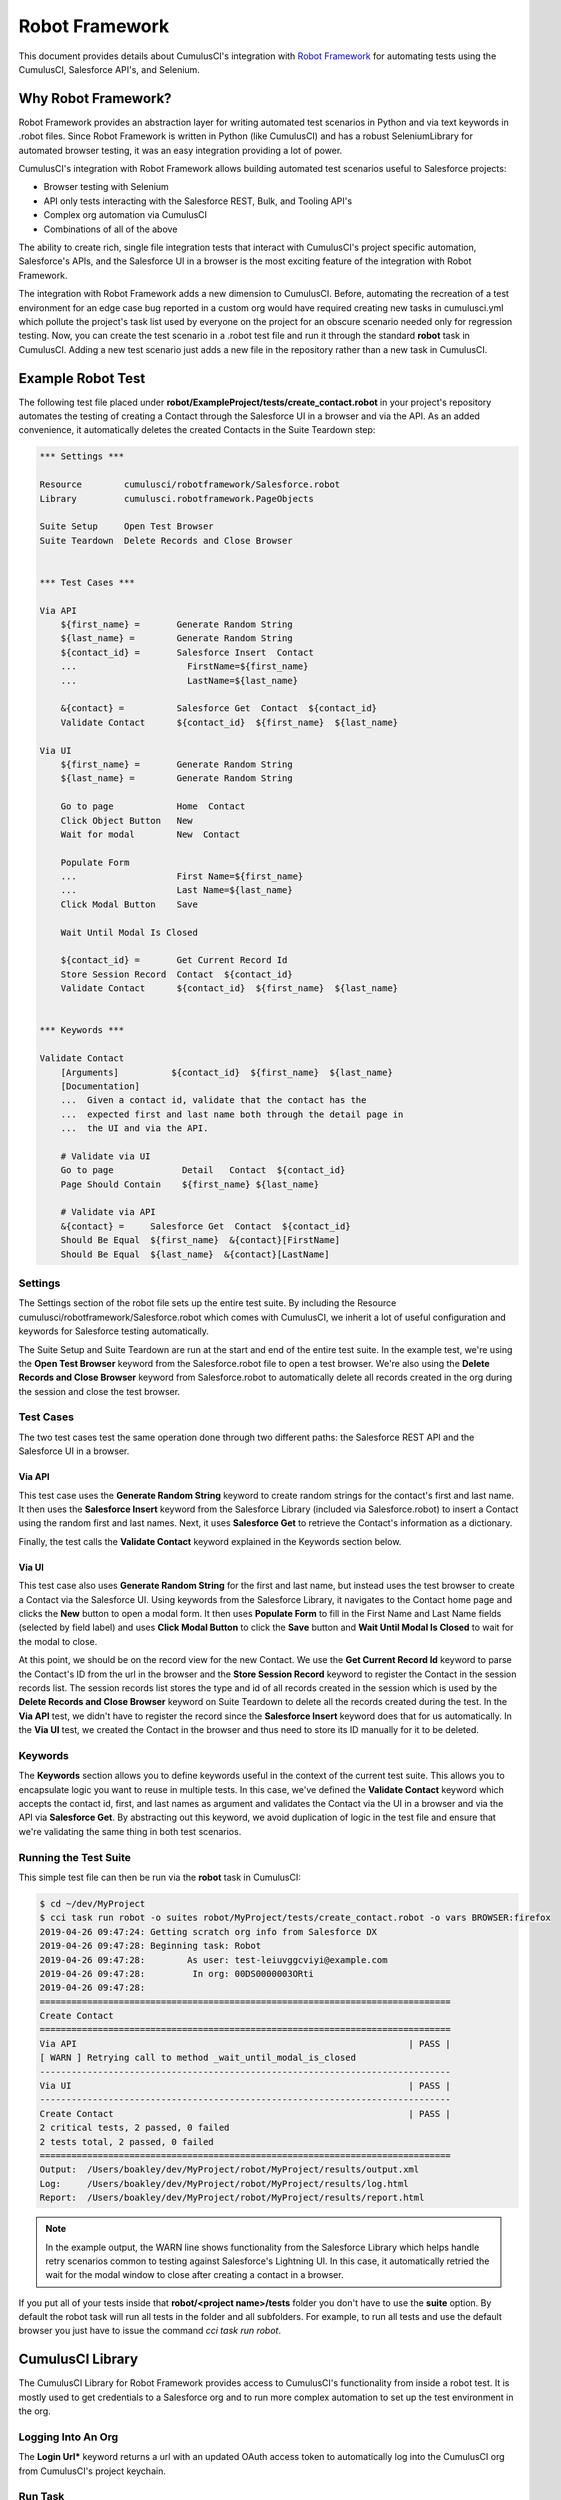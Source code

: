 ===============
Robot Framework
===============

This document provides details about CumulusCI's integration with `Robot Framework <http://robotframework.org>`_ for automating tests using the CumulusCI, Salesforce API's, and Selenium.

Why Robot Framework?
====================

Robot Framework provides an abstraction layer for writing automated test scenarios in Python and via text keywords in .robot files.  Since Robot Framework is written in Python (like CumulusCI) and has a robust SeleniumLibrary for automated browser testing, it was an easy integration providing a lot of power.

CumulusCI's integration with Robot Framework allows building automated test scenarios useful to Salesforce projects:

* Browser testing with Selenium
* API only tests interacting with the Salesforce REST, Bulk, and Tooling API's
* Complex org automation via CumulusCI
* Combinations of all of the above

The ability to create rich, single file integration tests that interact with CumulusCI's project specific automation, Salesforce's APIs, and the Salesforce UI in a browser is the most exciting feature of the integration with Robot Framework.

The integration with Robot Framework adds a new dimension to CumulusCI.  Before, automating the recreation of a test environment for an edge case bug reported in a custom org would have required creating new tasks in cumulusci.yml which pollute the project's task list used by everyone on the project for an obscure scenario needed only for regression testing.  Now, you can create the test scenario in a .robot test file and run it through the standard **robot** task in CumulusCI.  Adding a new test scenario just adds a new file in the repository rather than a new task in CumulusCI.

Example Robot Test
==================

The following test file placed under **robot/ExampleProject/tests/create_contact.robot** in your project's repository automates the testing of creating a Contact through the Salesforce UI in a browser and via the API.  As an added convenience, it automatically deletes the created Contacts in the Suite Teardown step:

.. code-block:: robotframework

   *** Settings ***

   Resource        cumulusci/robotframework/Salesforce.robot
   Library         cumulusci.robotframework.PageObjects

   Suite Setup     Open Test Browser
   Suite Teardown  Delete Records and Close Browser


   *** Test Cases ***

   Via API
       ${first_name} =       Generate Random String
       ${last_name} =        Generate Random String
       ${contact_id} =       Salesforce Insert  Contact
       ...                     FirstName=${first_name}
       ...                     LastName=${last_name}

       &{contact} =          Salesforce Get  Contact  ${contact_id}
       Validate Contact      ${contact_id}  ${first_name}  ${last_name}

   Via UI
       ${first_name} =       Generate Random String
       ${last_name} =        Generate Random String

       Go to page            Home  Contact
       Click Object Button   New
       Wait for modal        New  Contact

       Populate Form
       ...                   First Name=${first_name}
       ...                   Last Name=${last_name}
       Click Modal Button    Save

       Wait Until Modal Is Closed

       ${contact_id} =       Get Current Record Id
       Store Session Record  Contact  ${contact_id}
       Validate Contact      ${contact_id}  ${first_name}  ${last_name}


   *** Keywords ***

   Validate Contact
       [Arguments]          ${contact_id}  ${first_name}  ${last_name}
       [Documentation]
       ...  Given a contact id, validate that the contact has the
       ...  expected first and last name both through the detail page in
       ...  the UI and via the API.

       # Validate via UI
       Go to page             Detail   Contact  ${contact_id}
       Page Should Contain    ${first_name} ${last_name}

       # Validate via API
       &{contact} =     Salesforce Get  Contact  ${contact_id}
       Should Be Equal  ${first_name}  &{contact}[FirstName]
       Should Be Equal  ${last_name}  &{contact}[LastName]


Settings
--------

The Settings section of the robot file sets up the entire test suite.  By including the Resource cumulusci/robotframework/Salesforce.robot which comes with CumulusCI, we inherit a lot of useful configuration and keywords for Salesforce testing automatically.

The Suite Setup and Suite Teardown are run at the start and end of the entire test suite.  In the example test, we're using the **Open Test Browser** keyword from the Salesforce.robot file to open a test browser.  We're also using the **Delete Records and Close Browser** keyword from Salesforce.robot to automatically delete all records created in the org during the session and close the test browser.

Test Cases
----------

The two test cases test the same operation done through two different paths: the Salesforce REST API and the Salesforce UI in a browser.

Via API
^^^^^^^

This test case uses the **Generate Random String** keyword to create random strings for the contact's first and last name.  It then uses the **Salesforce Insert** keyword from the Salesforce Library (included via Salesforce.robot) to insert a Contact using the random first and last names.  Next, it uses **Salesforce Get** to retrieve the Contact's information as a dictionary.

Finally, the test calls the **Validate Contact** keyword explained in the Keywords section below.

Via UI
^^^^^^

This test case also uses **Generate Random String** for the first and last name, but instead uses the test browser to create a Contact via the Salesforce UI.  Using keywords from the Salesforce Library, it navigates to the Contact home page and clicks the **New** button to open a modal form.  It then uses **Populate Form** to fill in the First Name and Last Name fields (selected by field label) and uses **Click Modal Button** to click the **Save** button and **Wait Until Modal Is Closed** to wait for the modal to close.

At this point, we should be on the record view for the new Contact.  We use the **Get Current Record Id** keyword to parse the Contact's ID from the url in the browser and the **Store Session Record** keyword to register the Contact in the session records list.  The session records list stores the type and id of all records created in the session which is used by the **Delete Records and Close Browser** keyword on Suite Teardown to delete all the records created during the test.  In the **Via API** test, we didn't have to register the record since the **Salesforce Insert** keyword does that for us automatically.  In the **Via UI** test, we created the Contact in the browser and thus need to store its ID manually for it to be deleted.

Keywords
--------

The **Keywords** section allows you to define keywords useful in the context of the current test suite.  This allows you to encapsulate logic you want to reuse in multiple tests.  In this case, we've defined the **Validate Contact** keyword which accepts the contact id, first, and last names as argument and validates the Contact via the UI in a browser and via the API via **Salesforce Get**.  By abstracting out this keyword, we avoid duplication of logic in the test file and ensure that we're validating the same thing in both test scenarios.

Running the Test Suite
----------------------

This simple test file can then be run via the **robot** task in CumulusCI:

.. code-block:: console

   $ cd ~/dev/MyProject
   $ cci task run robot -o suites robot/MyProject/tests/create_contact.robot -o vars BROWSER:firefox
   2019-04-26 09:47:24: Getting scratch org info from Salesforce DX
   2019-04-26 09:47:28: Beginning task: Robot
   2019-04-26 09:47:28:        As user: test-leiuvggcviyi@example.com
   2019-04-26 09:47:28:         In org: 00DS0000003ORti
   2019-04-26 09:47:28:
   ==============================================================================
   Create Contact
   ==============================================================================
   Via API                                                               | PASS |
   [ WARN ] Retrying call to method _wait_until_modal_is_closed
   ------------------------------------------------------------------------------
   Via UI                                                                | PASS |
   ------------------------------------------------------------------------------
   Create Contact                                                        | PASS |
   2 critical tests, 2 passed, 0 failed
   2 tests total, 2 passed, 0 failed
   ==============================================================================
   Output:  /Users/boakley/dev/MyProject/robot/MyProject/results/output.xml
   Log:     /Users/boakley/dev/MyProject/robot/MyProject/results/log.html
   Report:  /Users/boakley/dev/MyProject/robot/MyProject/results/report.html


.. note::

   In the example output, the WARN line shows functionality from the
   Salesforce Library which helps handle retry scenarios common to
   testing against Salesforce's Lightning UI.  In this case, it
   automatically retried the wait for the modal window to close after
   creating a contact in a browser.

If you put all of your tests inside that **robot/<project name>/tests** folder you don't have to use the **suite** option. By default the robot task will run all tests in the folder and all subfolders. For example, to run all tests and use the default browser you just have to issue the command `cci task run robot`.


CumulusCI Library
=================

The CumulusCI Library for Robot Framework provides access to CumulusCI's functionality from inside a robot test.  It is mostly used to get credentials to a Salesforce org and to run more complex automation to set up the test environment in the org.

Logging Into An Org
-------------------

The **Login Url*** keyword returns a url with an updated OAuth access token to automatically log into the CumulusCI org from CumulusCI's project keychain.

Run Task
--------

The **Run Task** keyword is used to run named CumulusCI tasks configured for the project.  These can be any of CumulusCI's built in tasks as well as project specific custom tasks from the project's cumulusci.yml file.

**Run Task** accepts a single argument, the task name.  It optionally accepts task options in the format **option_name=value**.

Run Task Class
--------------

The **Run Task Class** keyword is for use cases where you want to use one of CumulusCI's Python task classes to automate part of a test scenario but don't want to have to map a custom named task at the project level.

**Run Task Class** accepts a single argument, the **class_path** like would be entered into cumulusci.yml such as **cumulusci.tasks.salesforce.Deploy**.  Like **Run Task**, you can also optionally pass task options in the format **option_name=value**.

Full Documentation
------------------

Use the following links to download generated documentation for the CumulusCI Library and Resource file:

* :download:`CumulusCI Robot Library <../docs/robot/CumulusCI_Library.html>`
* :download:`CumulusCI Robot Resource <../docs/robot/CumulusCI_Resource.html>`

Salesforce Library
==================

The Salesforce Library provides a set of useful keywords for interacting with Salesforce's Lightning UI and Salesforce's APIs to test Salesforce applications.

UI Keywords
-----------

The goal of the UI keywords in the Salesforce Library is to abstract out common interactions with Salesforce from interactions with your application's UI.  The Salesforce Library itself has an extensive suite of robot tests which are regularly run to alert us to any changes in the base Salesforce UI.  By centralizing these interactions and regularly testing them, the Salesforce Library provides a more stable framework on which to build your product tests.

There are too many keywords relating to UI interactions to cover here.  Please reference the full Salesforce Library documentation below.

Waiting for Lightning UI
^^^^^^^^^^^^^^^^^^^^^^^^

A common challenge when writing end-to-end UI tests is the need to wait for asynchronous actions to complete before proceeding to run the next interaction. The Salesforce Library is aware of the Lightning UI and can handle this waiting automatically. After each click, it will wait for any pending requests to the server to complete. (Manually waiting using a "sleep" or waiting for a particular element to appear may still be necessary after other kinds of interactions and when interacting with pages that don't use the Lightning UI.)

API Keywords
------------

In addition to browser interactions, the Salesforce Library also provides the following keywords for interacting with the Salesforce REST API:

* **Salesforce Delete**: Deletes a record using its type and ID
* **Salesforce Get**: Gets a dictionary of a record from its ID
* **Salesforce Insert**: Inserts a record using its type and field values.  Returns the ID.
* **Salesforce Query**: Runs a simple query using the object type and field=value syntax.  Returns a list of matching record dictionaries.
* **Salesforce Update**: Updates a record using its type, ID, and field=value syntax
* **SOQL Query**: Runs a SOQL query and returns a REST API result dictionary

PageObjects Library
===================

The **PageObjects** library provides support for page objects,
Robot Framework-style. Even though robot is a keyword-driven framework,
we've implemented a way to dynamically load in keywords that are
unique to a page or an object on the page.

With this library, you can define classes which represent page
objects. Each class provides keywords that are unique to a page or a
component. These classes can be imported on demand only for tests
which use these pages or components.


The ``pageobject`` Decorator
----------------------------

Page objects are normal Python classes which use the :code:`pageobject`
decorator provided by CumulusCI. Unlike traditional Robot Framework
keyword libraries, you may define multiple sets of keywords in a
single file.

When you create a page object class, you start by inheriting from one
of the provided base classes. No matter which class your inherit from,
your class gets the following predefined properties:

- **self.object_name** is the name of the object related to the
  class. This is defined via the `object_name` parameter to the
  ``pageobject`` decorator. You should not add the namespace
  prefix in the decorator. This attribute will automatically add the
  prefix from cumulusci.yml when necessary.

- **self.builtin** is a reference to the robot framework
  ``BuiltIn`` library, and can be used to directly call built-in
  keywords. Any built-in keyword can be called by converting the name
  to all lowercase, and replacing all spaces with underscores (eg:
  ``self.builtin.log``, ``self.builtin.get_variable_value``, etc).

- **self.cumulusci** is a reference to the CumulusCI keyword
  library. You can call any keyword in this library by converting the
  name to all lowercase, and replacing all spaces with underscores (eg:
  ``self.cumulusci.get_org_info``, etc).

- **self.salesforce** is a reference to the Salesforce keyword
  library. You can call any keyword in this library by converting the
  name to all lowercase, and replacing all spaces with underscores (eg:
  ``self.salesforce.wait_until_loading_is_complete``, etc).

- **self.selenium** is a reference to SeleniumLibrary. You can call
  any keyword in this library by converting the name to all lowercase,
  and replacing all spaces with underscores (eg:
  ``self.selenim.wait_until_page_contains_element``, etc)


.. _page-object-base-classes:

Page Object Base Classes
------------------------

Presently, cumulusci provides the following base classes,
which should be used for all classes that use the ``pageobject`` decorator:

- ``cumulusci.robotframework.pageobjects.BasePage`` - a generic base
  class used by the other base classes. It can be used when creating
  custom page objects when none of the other base classes make sense.
- ``cumulusci.robotframework.pageobjects.DetailPage`` - a class
  for a page object which represents a detail page
- ``cumulusci.robotframework.pageobjects.HomePage`` - a class for a
  page object which represents a home page
- ``cumulusci.robotframework.pageobjects.ListingPage`` - a class for a
  page object which represents a listing page
- ``cumulusci.robotframework.pageobject.NewModal`` - a class for a
  page object which represents the "new object" modal

The ``BasePage`` class adds the following keyword to every page object:

- ``Log current page object`` - this keyword is mostly useful
  while debugging tests. It will add to the log information about the
  currently loaded page object.

Example Page Object
-------------------

The following example shows the definition of a page
object for the listing page of a custom object named MyObject__c. It adds a new
keyword named :code:`Click on the row with name`:

.. code-block:: python

   from cumulusci.robotframework.pageobjects import pageobject, ListingPage

   @pageobject(page_type="Listing", object_name="MyObject__c")
   class MyObjectListingPage(ListingPage):

       def click_on_the_row_with_name(self, name):
           self.selenium.click_link('xpath://a[@title="{}"]'.format(name))
           self.salesforce.wait_until_loading_is_complete()

The :code:`pageobject` decorator takes two arguments: :code:`page_type` and
:code:`object_name`. These two arguments are used to identify the page
object (eg: :code:`Go To Page  Listing  Contact`). The values can be
any arbitrary string, but ordinarily should represent standard page
types ("Detail", "Home", "Listing", "New"), and standard object names.


Importing the library into a test
---------------------------------

The **PageObjects** library is somewhat unique in that it is not only a
keyword library, but also the mechanism by which you can import files
which contain page object classes. This is done by providing the paths
to one or more Python files which implement page objects. You may also
import **PageObjects** without passing any files to it in order to take
advantage of some general purpose page objects.

For example, consider the case where you've created two files that
each have one or more page object definitions. For example, lets say
in **robot/MyProject/resources** you have the files **PageObjects.py** and
**MorePageObjects.py**. You can import these page objects into a test
suite like so:

.. code-block:: robotframework

   *** Settings ***
   Library         cumulusci.robotframework.PageObjects
   ...  robot/MyProject/resources/PageObjects.py
   ...  robot/MyProject/resources/MorePageObjects.py


Using Page Objects
------------------

There are two things that must be done in order to use the keywords in
a page object. The first has already been covered, and that is to
import the **PageObjects** library and any custom page object files you
wish to use.

The second thing you must do is either explicitly load the keywords
for a page object, or reference a page object with one of the generic
keywords provided by the **PageObjects** library.

To explicitly load the keywords for a page object you can use the
:code:`load page object` keyword provided by the **PageObjects**
library. Other keywords provided by that library will automatically
import the keywords if they are successful. For example, you can call
:code:`Go To Page` followed by a page object reference, and if that page is
able to be navigated to, its keywords will automatically be loaded.

Page Object Keywords
--------------------

The **PageObjects** library provides the following keywords:

* Current Page Should Be
* Get Page Object
* Go To Page Object
* Load Page Object
* Log Page Object Keywords
* Wait For Modal
* Wait For Page Object

Current Page Should Be
^^^^^^^^^^^^^^^^^^^^^^

Example: :code:`Current Page Should Be  Listing  Contact`

This keyword will attempt to validate that the given page object
represents the current page. Each page object may use its own method
for making the determination, but the built-in page objects all
compare the page location to an expected pattern
(eg: ``.../lightning/o/...``). If the assertion passes, the keywords for
that page object will autoamtically be loaded.

This keyword is useful if you get to a page via a button or some other
form of navigation, in that it allows you to both assert that you are
on the page you think you should be on, and load the keywords for that
page, all with a single statement.

Get Page Object
^^^^^^^^^^^^^^^

Example: :code:`Get page object  Listing  Contact`

This keyword is rarely used in a test. It is mostly useful
to get the reference to a other keyword from another keyword. It is
similar in function to robot's built-in `Get library instance
<http://robotframework.org/robotframework/latest/libraries/BuiltIn.html#Get%20Library%20Instance>`_
keyword.


Go To Page
^^^^^^^^^^

Example: :code:`Go to page  Listing  Contact`

This will attempt to go to the listing page for the Contact object,
and then load the keywords for that page.

Log Page Object Keywords
^^^^^^^^^^^^^^^^^^^^^^^^

Example: :code:`Log Page Object Keywords`

This keyword is primarily a debugging tool. When called it will log
each of the keywords for the current page object.

Load Page Object
^^^^^^^^^^^^^^^^

Example: :code:`Load page object  Listing  Contact`

This will load the page object for the given **page_type** and
**object_name_**. It is useful when you want to use the keywords from a
page object without first navigating to that page (i.e. when you are
already on the page and don't want to navigate away).

Wait For Modal
^^^^^^^^^^^^^^^

Example: :code:`Wait for modal  New  Contact`

This keyword can be used to wait for a modal, such as the one
that pops up when creating a new object. The keyword will return once
a modal appears, and has a title of "New _object_" (eg: "New
Contact").

Wait For Page Object
^^^^^^^^^^^^^^^^^^^^

Example: :code:`Wait for page object  Popup  ActivityManager`

Page objects don't necessarily have to represent entire pages. You can
use Wait for page object to wait for a page object representing a
single element on a page such as a popup window.



Generic Page Objects
--------------------

You do not need to create a page object in order to take advantage of
the new page object keywords. If you use one of the page object
keywords for a page that does not have its own page object, the
**PageObjects** library will try to find a generic page.

For example, if you use :code:`Current page should be  Home  Event` and
there is no page object by that name, a generic :code:`Home` page object
will be loaded, and its object name will be set to :code:`Event`.

Let's say your project has created a custom object named
**Island**. You don't have a home page, but the object does have a
standard listing page. Without creating any page objects, this test
should work by using generic implementations of the Home and Listing
page objects:

.. code-block:: robotframework

   *** Test Cases ***
   Example test which uses generic page objects
       # Go to the custom object home page, which should
       # redirect to the listing page
       Go To Page  Home  Islands

       # Verify that the redirect happened
       Current Page Should Be  Listing  Islands

CumulusCI provides the following generic page objects:

- **Detail** (eg: :code:`Go to page  Detail  Contact  ${contact id}`)
  Detail pages refer to pages with a URL that matches the
  pattern "<host>/lightning/r/<object name>/<object id>/view"
- **Home** (eg: :code:`Go to page  Home  Contact`)
  Home pages refer to pages with a URL that matches the pattern
  "<host>/lightning/o/<object name>/home"
- **Listing** (eg: :code:`Go to  page  Listing  Contact`)
  Listing pages refer to pages with a URL that matches the pattern
  "<host>b/lightning/o/<object name>/list"
- **New** (eg: :code:`Wait for modal  New  Contact`)
  The New page object refers to the modal that pops up
  when creating a new object.

Of course, the real power comes when you create your own page object
class which implements keywords which can be used with your custom
objects.


Keyword Documentation
=====================

Use the following links to download generated documentation for both
the CumulusCI and Salesforce keywords

* :download:`CumulusCI Keyword Documentation <../docs/robot/Keywords.html>`

CumulusCI Robot Tasks
=====================

CumulusCI includes several tasks for working with Robot Framework tests and keyword libraries:

* **robot**: Runs robot test suites.  By default, recursively runs all tests located under the folder **robot/<project name>/tests/**.  Test suites can be overridden via the **suites** keyword and variables inside robot files can be overridden using the **vars** option with the syntax VAR:value (ex: BROWSER:firefox).
* **robot_testdoc**: Generates html documentation of your whole robot test suite and writes to **robot/<project name>/doc/<project_name>.html**.
* **robot_lint**: Performs static analysis of robot files (files with
  .robot and .resource), flagging issues that may reduce the quality of the code.
* **robot_libdoc**:  This task can be wired up to generate library
  documentation if you choose to create a library of robot keywords
  for your project.

Configuring the libdoc task
---------------------------

If you have defined a robot resource file named MyProject.resource and
placed it in the **resources** folder, you can add the following
configuration to your cumulusci.yml file in order to enable the
**robot_libdoc** task to generate documentation:

.. code-block:: yaml

   tasks:
      robot_libdoc:
          description: Generates HTML documentation for the MyProject Robot Framework Keywords
          options:
              path: robot/MyProject/resources/MyProject.resource
              output: robot/MyProject/doc/MyProject_Library.html


You can generate documentation for more than one keyword file or
library by giving a comma-separated list of files for the **path**
option, or by defining path as a list in cumulusci.yml.  In the
following example, documentation will be generated for MyLibrary.py
and MyLibrary.resource:

.. code-block:: yaml

   tasks:
      robot_libdoc:
          description: Generates HTML documentation for the MyProject Robot Framework Keywords
          options:
              path:
                - robot/MyProject/resources/MyProject.resource
                - robot/MyProject/resources/MyProject.py
              output: robot/MyProject/doc/MyProject_Library.html

You can also use basic filesystem wildcards. For example,
to document all robot files in robot/MyProject/resources you could
configure your yaml file like this:

.. code-block:: yaml

   tasks:
      robot_libdoc:
          description: Generates HTML documentation for the MyProject Robot Framework Keywords
          options:
              path: robot/MyProject/resources/*.resource
              output: robot/MyProject/doc/MyProject_Library.html



Robot Directory Structure
=========================

When you use `cci project init`, it creates a folder named **robot** at the root of your repository. Immediately under that is a folder for your project robot files. If your project depends on keywords from other projects, they would also be in the **robot** folder under their own project name.

.. code-block:: console

   MyProject/
   ├── robot
   │   └── MyProject
   │       ├── doc
   │       ├── resources
   │       ├── results
   │       └── tests

With the project folder inside the **robot** folder are the following additional folders:

* **doc**: the location where generated documentation will be placed.
* **resources**: this folder is where you can put your own keyword files. You can create `robot keyword files <http://robotframework.org/robotframework/latest/RobotFrameworkUserGuide.html#creating-user-keywords>`_ (.resource or .robot) as well as `keyword libraries <http://robotframework.org/robotframework/latest/RobotFrameworkUserGuide.html#creating-test-libraries>`_ (.py). For keyword files we recommend using the **.resource** suffix.
* **results**: this folder isn't created by `cci project init`. Instead, it will automatically be created the first time you run your tests. It will contain all of the generated logs and screenshots.
* **tests**: this is where you should put your test suites. You are free to organize this however you wish, including adding subfolders.


Creating Project Tests
======================

Like in the example above, all project tests live in .robot files stored under the **robot/<project name>/tests/** directory in the project.  You can choose how you want to structure the .robot files into directories by just moving the files around.  Directories are treated by robot as a parent test suite so a directory named "standard_objects" would become the "Standard Objects" test suite.

The following document is recommended reading:

https://github.com/robotframework/HowToWriteGoodTestCases/blob/master/HowToWriteGoodTestCases.rst

